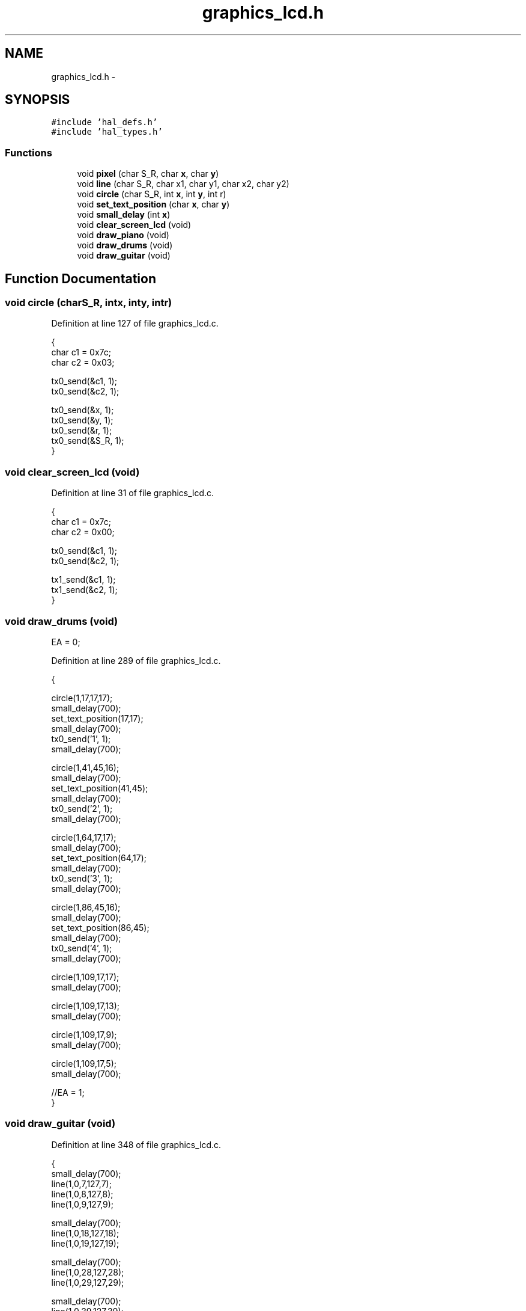 .TH "graphics_lcd.h" 3 "Sat Apr 30 2011" "Version 1.0" "Embedded GarageBand" \" -*- nroff -*-
.ad l
.nh
.SH NAME
graphics_lcd.h \- 
.SH SYNOPSIS
.br
.PP
\fC#include 'hal_defs.h'\fP
.br
\fC#include 'hal_types.h'\fP
.br

.SS "Functions"

.in +1c
.ti -1c
.RI "void \fBpixel\fP (char S_R, char \fBx\fP, char \fBy\fP)"
.br
.ti -1c
.RI "void \fBline\fP (char S_R, char x1, char y1, char x2, char y2)"
.br
.ti -1c
.RI "void \fBcircle\fP (char S_R, int \fBx\fP, int \fBy\fP, int r)"
.br
.ti -1c
.RI "void \fBset_text_position\fP (char \fBx\fP, char \fBy\fP)"
.br
.ti -1c
.RI "void \fBsmall_delay\fP (int \fBx\fP)"
.br
.ti -1c
.RI "void \fBclear_screen_lcd\fP (void)"
.br
.ti -1c
.RI "void \fBdraw_piano\fP (void)"
.br
.ti -1c
.RI "void \fBdraw_drums\fP (void)"
.br
.ti -1c
.RI "void \fBdraw_guitar\fP (void)"
.br
.in -1c
.SH "Function Documentation"
.PP 
.SS "void circle (charS_R, intx, inty, intr)"
.PP
Definition at line 127 of file graphics_lcd.c.
.PP
.nf
{
        char c1 = 0x7c;
        char c2 = 0x03;
        
        tx0_send(&c1, 1);
        tx0_send(&c2, 1);
        
        tx0_send(&x, 1);
        tx0_send(&y, 1);
        tx0_send(&r, 1);
        tx0_send(&S_R, 1);
}
.fi
.SS "void clear_screen_lcd (void)"
.PP
Definition at line 31 of file graphics_lcd.c.
.PP
.nf
{
        char c1 = 0x7c;
        char c2 = 0x00;
        
        tx0_send(&c1, 1);
        tx0_send(&c2, 1);
        
        tx1_send(&c1, 1);
        tx1_send(&c2, 1);
}
.fi
.SS "void draw_drums (void)"
.PP
EA = 0; 
.PP
Definition at line 289 of file graphics_lcd.c.
.PP
.nf
{
        
        circle(1,17,17,17);
        small_delay(700);
        set_text_position(17,17);
        small_delay(700);
        tx0_send('1', 1);
        small_delay(700);

        circle(1,41,45,16);
        small_delay(700);
        set_text_position(41,45);
        small_delay(700);
        tx0_send('2', 1);
        small_delay(700);

        circle(1,64,17,17);
        small_delay(700);
        set_text_position(64,17);
        small_delay(700);
        tx0_send('3', 1);
        small_delay(700);

        circle(1,86,45,16);
        small_delay(700);
        set_text_position(86,45);
        small_delay(700);
        tx0_send('4', 1);
        small_delay(700);

        circle(1,109,17,17);
        small_delay(700);

        circle(1,109,17,13);
        small_delay(700);

        circle(1,109,17,9);
        small_delay(700);

        circle(1,109,17,5);
        small_delay(700);
        
        //EA = 1;
}
.fi
.SS "void draw_guitar (void)"
.PP
Definition at line 348 of file graphics_lcd.c.
.PP
.nf
{
        small_delay(700);
        line(1,0,7,127,7);
        line(1,0,8,127,8);
        line(1,0,9,127,9);
        
        small_delay(700);
        line(1,0,18,127,18);
        line(1,0,19,127,19);
        
        small_delay(700);
        line(1,0,28,127,28);
        line(1,0,29,127,29);
        
        small_delay(700);
        line(1,0,39,127,39);
        
        small_delay(700);
        line(1,0,48,127,48);
        
        small_delay(700);
        line(1,0,57,127,57);
        
        small_delay(700);
}
.fi
.SS "void draw_piano (void)"
.PP
Definition at line 185 of file graphics_lcd.c.
.PP
.nf
{
        unsigned char ix=0;
        unsigned char jx=0;
        char c1 = 0x7c;
        char c2 = 0x02;
        char c3 = 0x7f;

        line(1,0,0,0,63);
        small_delay(300);
        line(1,0,63,127,63);
        small_delay(300);
        line(1,127,0,127,63);
        small_delay(300);

        pixel(1,1,0);
        small_delay(300);

        pixel(1,2,1);
        small_delay(300);

        for(ix=0;ix<127;ix++)
        {
                line(1,ix,23,ix,63);
                switch(ix)
                {
                        case 7: ix=20; break;
                        case 28: ix=41; break;
                        case 49: ix=62; break;
                        case 70: ix=83; break;
                        case 91: ix=104; break;
                        case 112: ix=200; break;
                        default: break;
                }
                small_delay(300);
        }

        ix=0;

        for(ix=14;ix<127;ix = ix + 21)
        {
                line(1,ix,2,ix,63);
                small_delay(300);
        }

        ix=5;
        jx=12;

        while(ix<128)
        {
                line(1,ix,0,jx,0);
                small_delay(700);
                pixel(1,ix-1,1);
                small_delay(700);
                pixel(1,jx+1,1);

                if(ix<115)
                {
                        small_delay(700);
                        line(1,ix-2,2,ix-2,22);
                }

                switch(ix)
                {
                        case 5: ix=16; jx=23; break;
                        case 16: ix=27; jx=33; break;
                        case 27: ix=37; jx=43; break;
                        case 37: ix=47; jx=54; break;
                        case 47: ix=58; jx=65; break;
                        case 58: ix=69; jx=75; break;
                        case 69: ix=79; jx=85; break;
                        case 79: ix=89; jx=96; break;
                        case 89: ix=100; jx=107; break;
                        case 100: ix=111; jx=118; break;
                        case 111: ix=122; jx=125; break;
                        case 122: ix=200; jx=0; break;
                        default: break;
                }
                small_delay(700);
        }

        tx0_send(&c1, 1);
        tx0_send(&c2, 1);
        tx0_send(&c3, 1);
        
//    putchar(0x7C);
//    putchar(0x02);
//    putchar(0x7F);
        
        //EA=1;

}
.fi
.SS "void line (charS_R, charx1, chary1, charx2, chary2)"
.PP
Definition at line 93 of file graphics_lcd.c.
.PP
.nf
{
        char c1 = 0x7c;
        char c2 = 0x0c;
        
        tx0_send(&c1, 1);
        tx0_send(&c2, 1);
        
        tx0_send(&x1, 1);
        tx0_send(&y1, 1);
        tx0_send(&x2, 1);
        tx0_send(&y2, 1);
        tx0_send(&S_R, 1);
}
.fi
.SS "void pixel (charS_R, charx, chary)"
.PP
Definition at line 59 of file graphics_lcd.c.
.PP
.nf
{
        char c1 = 0x7c;
        char c2 = 0x10;
        
        tx0_send(&c1, 1);
        tx0_send(&c2, 1);
        
        tx0_send(&x, 1);
        tx0_send(&y, 1);
        tx0_send(&S_R, 1);
}
.fi
.SS "void set_text_position (charx, chary)"
.PP
Definition at line 156 of file graphics_lcd.c.
.PP
.nf
{
        char c1 = 0x7c;
        char c2 = 0x18;
        char c3 = 0x19;
        
        tx0_send(&c1, 1);
        tx0_send(&c2, 1);
        tx0_send(&x, 1);
        
        tx0_send(&c1, 1);
        tx0_send(&c3, 1);
        tx0_send(&y, 1);
        
        //  putchar(0x7c); putchar(0x18); putchar(x);
        //  putchar(0x7c); putchar(0x19); putchar(y);
}
.fi
.SS "void small_delay (intx)"
.PP
Definition at line 385 of file graphics_lcd.c.
.PP
.nf
{
        int i = 0;
        
        for(i=0; i<64; i++) {
                halMcuWaitUs(x);
        }
}
.fi
.SH "Author"
.PP 
Generated automatically by Doxygen for Embedded GarageBand from the source code.
